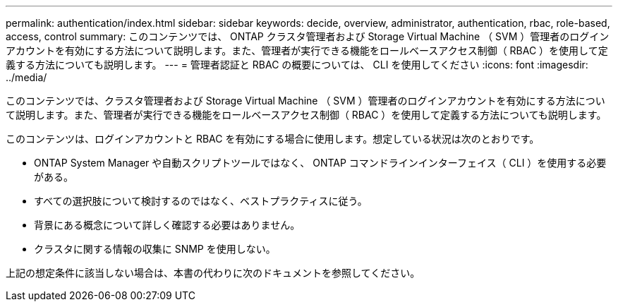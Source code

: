 ---
permalink: authentication/index.html 
sidebar: sidebar 
keywords: decide, overview, administrator, authentication, rbac, role-based, access, control 
summary: このコンテンツでは、 ONTAP クラスタ管理者および Storage Virtual Machine （ SVM ）管理者のログインアカウントを有効にする方法について説明します。また、管理者が実行できる機能をロールベースアクセス制御（ RBAC ）を使用して定義する方法についても説明します。 
---
= 管理者認証と RBAC の概要については、 CLI を使用してください
:icons: font
:imagesdir: ../media/


[role="lead"]
このコンテンツでは、クラスタ管理者および Storage Virtual Machine （ SVM ）管理者のログインアカウントを有効にする方法について説明します。また、管理者が実行できる機能をロールベースアクセス制御（ RBAC ）を使用して定義する方法についても説明します。

このコンテンツは、ログインアカウントと RBAC を有効にする場合に使用します。想定している状況は次のとおりです。

* ONTAP System Manager や自動スクリプトツールではなく、 ONTAP コマンドラインインターフェイス（ CLI ）を使用する必要がある。
* すべての選択肢について検討するのではなく、ベストプラクティスに従う。
* 背景にある概念について詳しく確認する必要はありません。
* クラスタに関する情報の収集に SNMP を使用しない。


上記の想定条件に該当しない場合は、本書の代わりに次のドキュメントを参照してください。
